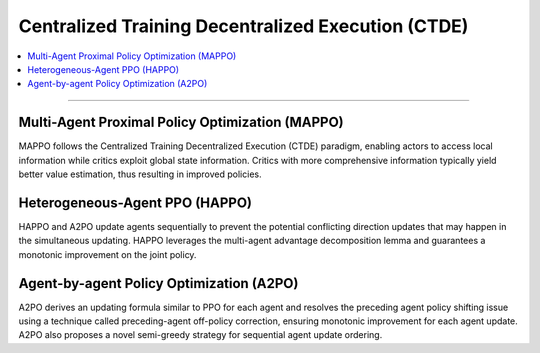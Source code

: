 Centralized Training Decentralized Execution (CTDE)
======================================================================

.. contents::
    :local:
    :depth: 3

----------------------

.. _MAPPO:

Multi-Agent Proximal Policy Optimization (MAPPO)
---------------------------------------------------------
MAPPO follows the Centralized Training Decentralized Execution (CTDE) paradigm, enabling
actors to access local information while critics exploit global state information. Critics with more comprehensive
information typically yield better value estimation, thus resulting in improved policies.



.. _HAPPO:

Heterogeneous-Agent PPO (HAPPO)
---------------------------------------------------------
HAPPO and A2PO update agents sequentially to prevent the potential conflicting direction updates that may happen in the
simultaneous updating. HAPPO leverages the multi-agent advantage decomposition lemma and guarantees
a monotonic improvement on the joint policy.


.. _A2PO:

Agent-by-agent Policy Optimization (A2PO)
---------------------------------------------------------
A2PO derives an updating formula similar to PPO for each
agent and resolves the preceding agent policy shifting issue using a technique called preceding-agent off-policy
correction, ensuring monotonic improvement for each agent update. A2PO also proposes a novel semi-greedy
strategy for sequential agent update ordering.










